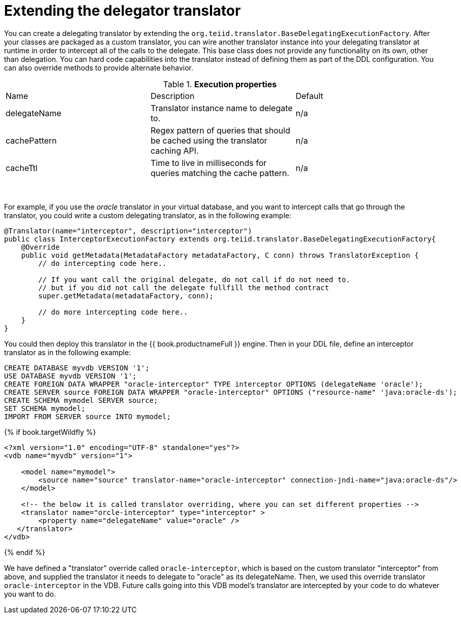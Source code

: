 // Module included in the following assemblies:
// as_delegator-translators.adoc
[id="extending-the-delegator-translator"]

= Extending the delegator translator
 
You can create a delegating translator by extending the `org.teiid.translator.BaseDelegatingExecutionFactory`. 
After your classes are packaged as a custom translator, you can wire another translator instance into your 
delegating translator at runtime in order to intercept all of the calls to the delegate. 
This base class does not provide any functionality on its own, other than delegation. 
You can hard code capabilities into the translator instead of defining them as part of the DDL configuration. 
You can also override methods to provide alternate behavior. 

.*Execution properties*  

|===
|Name |Description |Default
|delegateName |Translator instance name to delegate to. |n/a

|cachePattern|Regex pattern of queries that should be cached using the translator caching API. |n/a

|cacheTtl|Time to live in milliseconds for queries matching the cache pattern. |n/a
|===
 

For example, if you use the _oracle_ translator in your virtual database, and you want to intercept calls that go through the translator, 
you could write a custom delegating translator, as in the following example: 

[source,java]
----
@Translator(name="interceptor", description="interceptor")
public class InterceptorExecutionFactory extends org.teiid.translator.BaseDelegatingExecutionFactory{
    @Override
    public void getMetadata(MetadataFactory metadataFactory, C conn) throws TranslatorException {
        // do intercepting code here..

        // If you want call the original delegate, do not call if do not need to.
        // but if you did not call the delegate fullfill the method contract
        super.getMetadata(metadataFactory, conn);

        // do more intercepting code here..
    }
}
----

You could then deploy this translator in the {{ book.productnameFull }} engine. 
Then in your DDL file, define an interceptor translator as in the following example:

[source,sql]
----
CREATE DATABASE myvdb VERSION '1';
USE DATABASE myvdb VERSION '1';
CREATE FOREIGN DATA WRAPPER "oracle-interceptor" TYPE interceptor OPTIONS (delegateName 'oracle');
CREATE SERVER source FOREIGN DATA WRAPPER "oracle-interceptor" OPTIONS ("resource-name" 'java:oracle-ds');
CREATE SCHEMA mymodel SERVER source;
SET SCHEMA mymodel;
IMPORT FROM SERVER source INTO mymodel;
----

{% if book.targetWildfly %}
[source,xml]
----
<?xml version="1.0" encoding="UTF-8" standalone="yes"?>
<vdb name="myvdb" version="1">

    <model name="mymodel">
        <source name="source" translator-name="oracle-interceptor" connection-jndi-name="java:oracle-ds"/>
    </model>

    <!-- the below it is called translator overriding, where you can set different properties -->
    <translator name="orcle-interceptor" type="interceptor" >
        <property name="delegateName" value="oracle" />
   </translator>
</vdb>
----
{% endif %}

We have defined a "translator" override called `oracle-interceptor`, which is based on the custom translator "interceptor" from above, 
and supplied the translator it needs to delegate to "oracle" as its delegateName. 
Then, we used this override translator `oracle-interceptor` in the VDB. 
Future calls going into this VDB model’s translator are intercepted by your code to do whatever you want to do.

